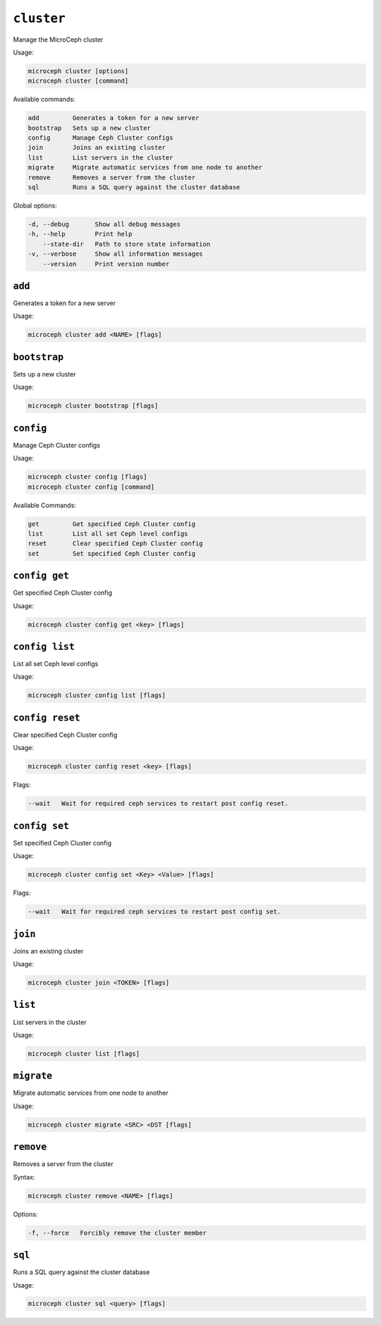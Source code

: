 ===========
``cluster``
===========

Manage the MicroCeph cluster

Usage:

.. code-block:: none

   microceph cluster [options]
   microceph cluster [command]

Available commands:

.. code-block:: none

  add         Generates a token for a new server
  bootstrap   Sets up a new cluster
  config      Manage Ceph Cluster configs
  join        Joins an existing cluster
  list        List servers in the cluster
  migrate     Migrate automatic services from one node to another
  remove      Removes a server from the cluster
  sql         Runs a SQL query against the cluster database


Global options:

.. code-block:: none

   -d, --debug       Show all debug messages
   -h, --help        Print help
       --state-dir   Path to store state information
   -v, --verbose     Show all information messages
       --version     Print version number

``add``
-------

Generates a token for a new server

Usage:

.. code-block:: none

  microceph cluster add <NAME> [flags]


``bootstrap``
-------------

Sets up a new cluster

Usage:

.. code-block:: none

  microceph cluster bootstrap [flags]

``config``
----------

Manage Ceph Cluster configs

Usage:

.. code-block:: none

  microceph cluster config [flags]
  microceph cluster config [command]

Available Commands:

.. code-block:: none

  get         Get specified Ceph Cluster config
  list        List all set Ceph level configs
  reset       Clear specified Ceph Cluster config
  set         Set specified Ceph Cluster config


``config get``
--------------

Get specified Ceph Cluster config

Usage:

.. code-block:: none

  microceph cluster config get <key> [flags]


``config list``
---------------

List all set Ceph level configs

Usage:

.. code-block:: none

  microceph cluster config list [flags]


``config reset``
----------------

Clear specified Ceph Cluster config

Usage:

.. code-block:: none

  microceph cluster config reset <key> [flags]

Flags:

.. code-block:: none

  --wait   Wait for required ceph services to restart post config reset.


``config set``
--------------

Set specified Ceph Cluster config

Usage:

.. code-block:: none

  microceph cluster config set <Key> <Value> [flags]


Flags:

.. code-block:: none

  --wait   Wait for required ceph services to restart post config set.


``join``
--------

Joins an existing cluster

Usage:

.. code-block:: none

  microceph cluster join <TOKEN> [flags]


``list``
--------

List servers in the cluster

Usage:

.. code-block:: none

  microceph cluster list [flags]


``migrate``
-----------


Migrate automatic services from one node to another

Usage:

.. code-block:: none

  microceph cluster migrate <SRC> <DST [flags]


``remove``
----------

Removes a server from the cluster

Syntax:

.. code-block:: none

  microceph cluster remove <NAME> [flags]


Options:

.. code-block:: none

  -f, --force   Forcibly remove the cluster member


``sql``
-------

Runs a SQL query against the cluster database

Usage:

.. code-block:: none

  microceph cluster sql <query> [flags]

